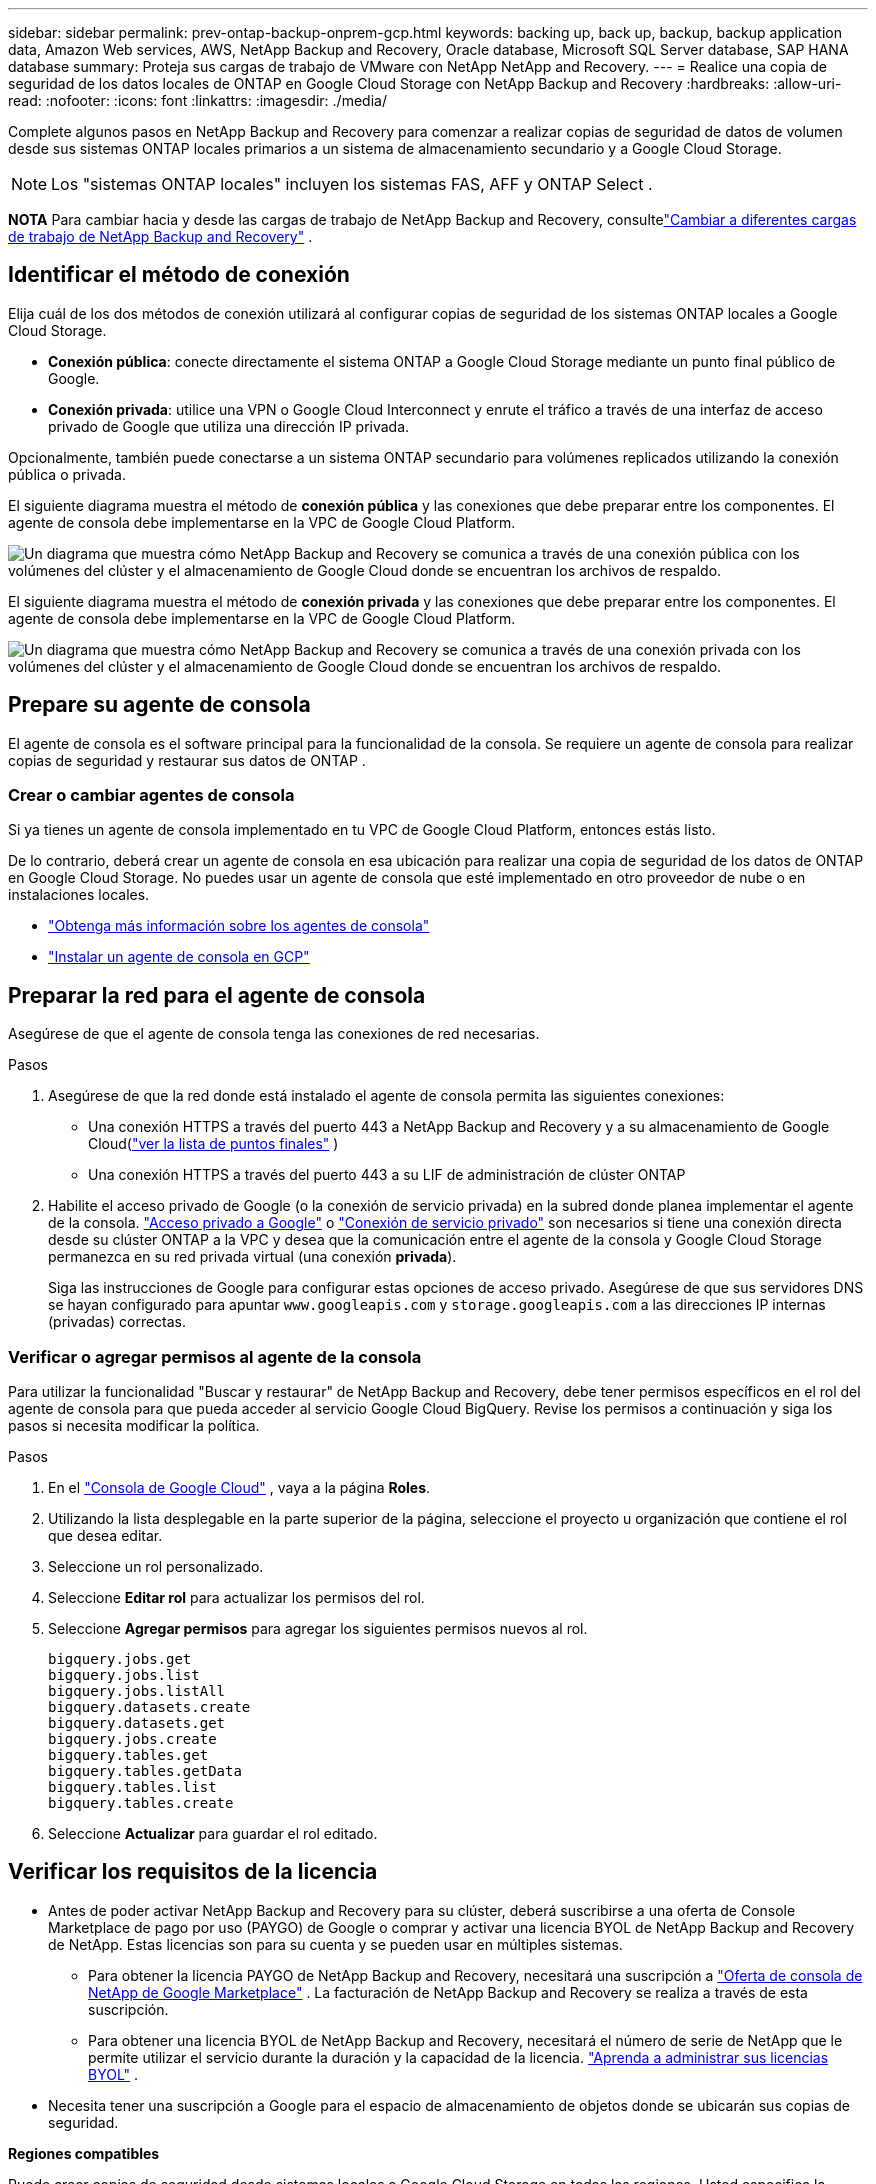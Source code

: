 ---
sidebar: sidebar 
permalink: prev-ontap-backup-onprem-gcp.html 
keywords: backing up, back up, backup, backup application data, Amazon Web services, AWS, NetApp Backup and Recovery, Oracle database, Microsoft SQL Server database, SAP HANA database 
summary: Proteja sus cargas de trabajo de VMware con NetApp NetApp and Recovery. 
---
= Realice una copia de seguridad de los datos locales de ONTAP en Google Cloud Storage con NetApp Backup and Recovery
:hardbreaks:
:allow-uri-read: 
:nofooter: 
:icons: font
:linkattrs: 
:imagesdir: ./media/


[role="lead"]
Complete algunos pasos en NetApp Backup and Recovery para comenzar a realizar copias de seguridad de datos de volumen desde sus sistemas ONTAP locales primarios a un sistema de almacenamiento secundario y a Google Cloud Storage.


NOTE: Los "sistemas ONTAP locales" incluyen los sistemas FAS, AFF y ONTAP Select .

[]
====
*NOTA* Para cambiar hacia y desde las cargas de trabajo de NetApp Backup and Recovery, consultelink:br-start-switch-ui.html["Cambiar a diferentes cargas de trabajo de NetApp Backup and Recovery"] .

====


== Identificar el método de conexión

Elija cuál de los dos métodos de conexión utilizará al configurar copias de seguridad de los sistemas ONTAP locales a Google Cloud Storage.

* *Conexión pública*: conecte directamente el sistema ONTAP a Google Cloud Storage mediante un punto final público de Google.
* *Conexión privada*: utilice una VPN o Google Cloud Interconnect y enrute el tráfico a través de una interfaz de acceso privado de Google que utiliza una dirección IP privada.


Opcionalmente, también puede conectarse a un sistema ONTAP secundario para volúmenes replicados utilizando la conexión pública o privada.

El siguiente diagrama muestra el método de *conexión pública* y las conexiones que debe preparar entre los componentes. El agente de consola debe implementarse en la VPC de Google Cloud Platform.

image:diagram_cloud_backup_onprem_gcp_public.png["Un diagrama que muestra cómo NetApp Backup and Recovery se comunica a través de una conexión pública con los volúmenes del clúster y el almacenamiento de Google Cloud donde se encuentran los archivos de respaldo."]

El siguiente diagrama muestra el método de *conexión privada* y las conexiones que debe preparar entre los componentes. El agente de consola debe implementarse en la VPC de Google Cloud Platform.

image:diagram_cloud_backup_onprem_gcp_private.png["Un diagrama que muestra cómo NetApp Backup and Recovery se comunica a través de una conexión privada con los volúmenes del clúster y el almacenamiento de Google Cloud donde se encuentran los archivos de respaldo."]



== Prepare su agente de consola

El agente de consola es el software principal para la funcionalidad de la consola.  Se requiere un agente de consola para realizar copias de seguridad y restaurar sus datos de ONTAP .



=== Crear o cambiar agentes de consola

Si ya tienes un agente de consola implementado en tu VPC de Google Cloud Platform, entonces estás listo.

De lo contrario, deberá crear un agente de consola en esa ubicación para realizar una copia de seguridad de los datos de ONTAP en Google Cloud Storage.  No puedes usar un agente de consola que esté implementado en otro proveedor de nube o en instalaciones locales.

* https://docs.netapp.com/us-en/console-setup-admin/concept-connectors.html["Obtenga más información sobre los agentes de consola"^]
* https://docs.netapp.com/us-en/console-setup-admin/task-quick-start-connector-google.html["Instalar un agente de consola en GCP"^]




== Preparar la red para el agente de consola

Asegúrese de que el agente de consola tenga las conexiones de red necesarias.

.Pasos
. Asegúrese de que la red donde está instalado el agente de consola permita las siguientes conexiones:
+
** Una conexión HTTPS a través del puerto 443 a NetApp Backup and Recovery y a su almacenamiento de Google Cloud(https://docs.netapp.com/us-en/console-setup-admin/task-set-up-networking-google.html#endpoints-contacted-for-day-to-day-operations["ver la lista de puntos finales"^] )
** Una conexión HTTPS a través del puerto 443 a su LIF de administración de clúster ONTAP


. Habilite el acceso privado de Google (o la conexión de servicio privada) en la subred donde planea implementar el agente de la consola. https://cloud.google.com/vpc/docs/configure-private-google-access["Acceso privado a Google"^] o https://cloud.google.com/vpc/docs/configure-private-service-connect-apis#on-premises["Conexión de servicio privado"^] son necesarios si tiene una conexión directa desde su clúster ONTAP a la VPC y desea que la comunicación entre el agente de la consola y Google Cloud Storage permanezca en su red privada virtual (una conexión *privada*).
+
Siga las instrucciones de Google para configurar estas opciones de acceso privado.  Asegúrese de que sus servidores DNS se hayan configurado para apuntar `www.googleapis.com` y `storage.googleapis.com` a las direcciones IP internas (privadas) correctas.





=== Verificar o agregar permisos al agente de la consola

Para utilizar la funcionalidad "Buscar y restaurar" de NetApp Backup and Recovery, debe tener permisos específicos en el rol del agente de consola para que pueda acceder al servicio Google Cloud BigQuery.  Revise los permisos a continuación y siga los pasos si necesita modificar la política.

.Pasos
. En el https://console.cloud.google.com["Consola de Google Cloud"^] , vaya a la página *Roles*.
. Utilizando la lista desplegable en la parte superior de la página, seleccione el proyecto u organización que contiene el rol que desea editar.
. Seleccione un rol personalizado.
. Seleccione *Editar rol* para actualizar los permisos del rol.
. Seleccione *Agregar permisos* para agregar los siguientes permisos nuevos al rol.
+
[source, json]
----
bigquery.jobs.get
bigquery.jobs.list
bigquery.jobs.listAll
bigquery.datasets.create
bigquery.datasets.get
bigquery.jobs.create
bigquery.tables.get
bigquery.tables.getData
bigquery.tables.list
bigquery.tables.create
----
. Seleccione *Actualizar* para guardar el rol editado.




== Verificar los requisitos de la licencia

* Antes de poder activar NetApp Backup and Recovery para su clúster, deberá suscribirse a una oferta de Console Marketplace de pago por uso (PAYGO) de Google o comprar y activar una licencia BYOL de NetApp Backup and Recovery de NetApp.  Estas licencias son para su cuenta y se pueden usar en múltiples sistemas.
+
** Para obtener la licencia PAYGO de NetApp Backup and Recovery, necesitará una suscripción a https://console.cloud.google.com/marketplace/details/netapp-cloudmanager/cloud-manager?supportedpurview=project["Oferta de consola de NetApp de Google Marketplace"^] .  La facturación de NetApp Backup and Recovery se realiza a través de esta suscripción.
** Para obtener una licencia BYOL de NetApp Backup and Recovery, necesitará el número de serie de NetApp que le permite utilizar el servicio durante la duración y la capacidad de la licencia. link:br-start-licensing.html["Aprenda a administrar sus licencias BYOL"] .


* Necesita tener una suscripción a Google para el espacio de almacenamiento de objetos donde se ubicarán sus copias de seguridad.


*Regiones compatibles*

Puede crear copias de seguridad desde sistemas locales a Google Cloud Storage en todas las regiones.  Usted especifica la región donde se almacenarán las copias de seguridad cuando configura el servicio.



== Prepare sus clústeres ONTAP

Necesitará preparar su sistema local de origen ONTAP y cualquier sistema local secundario ONTAP o Cloud Volumes ONTAP .

La preparación de sus clústeres ONTAP implica los siguientes pasos:

* Descubra sus sistemas ONTAP en NetApp Console
* Verificar los requisitos del sistema ONTAP
* Verificar los requisitos de red de ONTAP para realizar copias de seguridad de datos en el almacenamiento de objetos
* Verificar los requisitos de red de ONTAP para replicar volúmenes




=== Descubra sus sistemas ONTAP en NetApp Console

Tanto su sistema ONTAP local de origen como cualquier sistema ONTAP local secundario o sistemas Cloud Volumes ONTAP deben estar disponibles en la página *Sistemas* de la consola de NetApp .

Necesitará saber la dirección IP de administración del clúster y la contraseña de la cuenta de usuario administrador para agregar el clúster. https://docs.netapp.com/us-en/storage-management-ontap-onprem/task-discovering-ontap.html["Aprenda a descubrir un clúster"^] .



=== Verificar los requisitos del sistema ONTAP

Asegúrese de que se cumplan los siguientes requisitos de ONTAP :

* Mínimo de ONTAP 9.8; se recomienda ONTAP 9.8P13 y posterior.
* Una licencia de SnapMirror (incluida como parte del paquete Premium o del paquete de protección de datos).
+
*Nota:* El “Paquete de nube híbrida” no es necesario cuando se utiliza NetApp Backup and Recovery.

+
Aprenda cómo https://docs.netapp.com/us-en/ontap/system-admin/manage-licenses-concept.html["Administrar sus licencias de clúster"^] .

* La hora y la zona horaria están configuradas correctamente.  Aprenda cómo https://docs.netapp.com/us-en/ontap/system-admin/manage-cluster-time-concept.html["Configurar el tiempo de su clúster"^] .
* Si va a replicar datos, debe verificar que los sistemas de origen y destino ejecuten versiones de ONTAP compatibles antes de replicar datos.
+
https://docs.netapp.com/us-en/ontap/data-protection/compatible-ontap-versions-snapmirror-concept.html["Ver versiones de ONTAP compatibles con las relaciones de SnapMirror"^] .





=== Verificar los requisitos de red de ONTAP para realizar copias de seguridad de datos en el almacenamiento de objetos

Debe configurar los siguientes requisitos en el sistema que se conecta al almacenamiento de objetos.

* Para una arquitectura de respaldo en abanico, configure los siguientes ajustes en el sistema _principal_.
* Para una arquitectura de respaldo en cascada, configure los siguientes ajustes en el sistema _secundario_.


Se necesitan los siguientes requisitos de red del clúster ONTAP :

* El clúster ONTAP inicia una conexión HTTPS a través del puerto 443 desde el LIF entre clústeres a Google Cloud Storage para operaciones de respaldo y restauración.
+
ONTAP lee y escribe datos hacia y desde el almacenamiento de objetos. El almacenamiento de objetos nunca se inicia, simplemente responde.

* ONTAP requiere una conexión entrante desde el agente de la consola al LIF de administración del clúster.  El agente de la consola puede residir en una VPC de Google Cloud Platform.
* Se requiere un LIF entre clústeres en cada nodo de ONTAP que aloje los volúmenes que desea respaldar.  El LIF debe estar asociado con el _IPspace_ que ONTAP debe usar para conectarse al almacenamiento de objetos. https://docs.netapp.com/us-en/ontap/networking/standard_properties_of_ipspaces.html["Obtenga más información sobre IPspaces"^] .
+
Cuando configura NetApp Backup and Recovery, se le solicita el espacio IP que desea utilizar. Debes elegir el espacio IP con el que está asociado cada LIF. Ese podría ser el espacio IP "predeterminado" o un espacio IP personalizado que usted creó.

* Los LIF entre clústeres de los nodos pueden acceder al almacén de objetos.
* Se han configurado servidores DNS para la máquina virtual de almacenamiento donde se encuentran los volúmenes.  Vea cómo https://docs.netapp.com/us-en/ontap/networking/configure_dns_services_auto.html["Configurar servicios DNS para la SVM"^] .
+
Si está utilizando Private Google Access o Private Service Connect, asegúrese de que sus servidores DNS estén configurados para apuntar `storage.googleapis.com` a la dirección IP interna (privada) correcta.

* Tenga en cuenta que si utiliza un espacio IP diferente al predeterminado, es posible que deba crear una ruta estática para obtener acceso al almacenamiento de objetos.
* Actualice las reglas de firewall, si es necesario, para permitir conexiones de NetApp Backup and Recovery desde ONTAP al almacenamiento de objetos a través del puerto 443, y tráfico de resolución de nombres desde la máquina virtual de almacenamiento al servidor DNS a través del puerto 53 (TCP/UDP).




=== Verificar los requisitos de red de ONTAP para replicar volúmenes

Si planea crear volúmenes replicados en un sistema ONTAP secundario mediante NetApp Backup and Recovery, asegúrese de que los sistemas de origen y destino cumplan con los siguientes requisitos de red.



==== Requisitos de red de ONTAP local

* Si el clúster está en sus instalaciones, debe tener una conexión desde su red corporativa a su red virtual en el proveedor de la nube.  Normalmente se trata de una conexión VPN.
* Los clústeres ONTAP deben cumplir requisitos adicionales de subred, puerto, firewall y clúster.
+
Dado que puede replicar en Cloud Volumes ONTAP o en sistemas locales, revise los requisitos de emparejamiento para los sistemas ONTAP locales. https://docs.netapp.com/us-en/ontap-sm-classic/peering/reference_prerequisites_for_cluster_peering.html["Consulte los requisitos previos para el peering de clústeres en la documentación de ONTAP"^] .





==== Requisitos de red de Cloud Volumes ONTAP

* El grupo de seguridad de la instancia debe incluir las reglas de entrada y salida requeridas: específicamente, reglas para ICMP y los puertos 11104 y 11105.  Estas reglas están incluidas en el grupo de seguridad predefinido.




== Prepare Google Cloud Storage como su destino de respaldo

Para preparar Google Cloud Storage como destino de respaldo, siga estos pasos:

* Configurar permisos.
* (Opcional) Crea tus propios buckets.  (El servicio creará depósitos para usted si lo desea).
* (Opcional) Configure claves administradas por el cliente para el cifrado de datos




=== Configurar permisos

Debe proporcionar claves de acceso de almacenamiento para una cuenta de servicio que tenga permisos específicos mediante un rol personalizado.  Una cuenta de servicio permite que NetApp Backup and Recovery autentique y acceda a los depósitos de Cloud Storage que se utilizan para almacenar copias de seguridad. Las claves son necesarias para que Google Cloud Storage sepa quién realiza la solicitud.

.Pasos
. En el https://console.cloud.google.com["Consola de Google Cloud"^] , vaya a la página *Roles*.
. https://cloud.google.com/iam/docs/creating-custom-roles#creating_a_custom_role["Crear un nuevo rol"^]con los siguientes permisos:
+
[source, json]
----
storage.buckets.create
storage.buckets.delete
storage.buckets.get
storage.buckets.list
storage.buckets.update
storage.buckets.getIamPolicy
storage.multipartUploads.create
storage.objects.create
storage.objects.delete
storage.objects.get
storage.objects.list
storage.objects.update
----
. En la consola de Google Cloud, https://console.cloud.google.com/iam-admin/serviceaccounts["Vaya a la página de Cuentas de servicio"^] .
. Seleccione su proyecto en la nube.
. Seleccione *Crear cuenta de servicio* y proporcione la información requerida:
+
.. *Detalles de la cuenta de servicio*: Ingrese un nombre y una descripción.
.. *Otorgar a esta cuenta de servicio acceso al proyecto*: seleccione el rol personalizado que acaba de crear.
.. Seleccione *Listo*.


. Ir a https://console.cloud.google.com/storage/settings["Configuración de almacenamiento de GCP"^] y crear claves de acceso para la cuenta de servicio:
+
.. Seleccione un proyecto y seleccione *Interoperabilidad*. Si aún no lo ha hecho, seleccione *Habilitar acceso de interoperabilidad*.
.. En *Claves de acceso para cuentas de servicio*, seleccione *Crear una clave para una cuenta de servicio*, seleccione la cuenta de servicio que acaba de crear y haga clic en *Crear clave*.
+
Necesitará ingresar las claves en NetApp Backup and Recovery más adelante cuando configure el servicio de respaldo.







=== Crea tus propios cubos

De forma predeterminada, el servicio crea depósitos para usted.  O bien, si desea utilizar sus propios depósitos, puede crearlos antes de iniciar el asistente de activación de copia de seguridad y luego seleccionar esos depósitos en el asistente.

link:prev-ontap-protect-journey.html["Obtenga más información sobre cómo crear sus propios buckets"^] .



=== Configurar claves de cifrado administradas por el cliente (CMEK) para el cifrado de datos

Puede utilizar sus propias claves administradas por el cliente para el cifrado de datos en lugar de utilizar las claves de cifrado predeterminadas administradas por Google.  Se admiten claves entre regiones y entre proyectos, por lo que puede elegir un proyecto para un bucket que sea diferente al proyecto de la clave CMEK.

Si planea utilizar sus propias claves administradas por el cliente:

* Necesitarás tener el llavero y el nombre de la clave para poder agregar esta información en el asistente de activación. https://cloud.google.com/kms/docs/cmek["Obtenga más información sobre las claves de cifrado administradas por el cliente"^] .
* Deberá verificar que estos permisos requeridos estén incluidos en la función del agente de consola:
+
[source, json]
----
cloudkms.cryptoKeys.get
cloudkms.cryptoKeys.getIamPolicy
cloudkms.cryptoKeys.list
cloudkms.cryptoKeys.setIamPolicy
cloudkms.keyRings.get
cloudkms.keyRings.getIamPolicy
cloudkms.keyRings.list
cloudkms.keyRings.setIamPolicy
----
* Deberá verificar que la API "Cloud Key Management Service (KMS)" de Google esté habilitada en su proyecto. Ver el https://cloud.google.com/apis/docs/getting-started#enabling_apis["Documentación de Google Cloud: Habilitación de API"^] Para más detalles.


Consideraciones sobre CMEK:

* Se admiten claves generadas por software y HSM (respaldadas por hardware).
* Se admiten claves Cloud KMS recién creadas o importadas.
* Solo se admiten claves regionales, no claves globales.
* Actualmente, solo se admite el propósito de "Cifrado/descifrado simétrico".
* NetApp Backup and Recovery asigna el rol de IAM "CryptoKey Encrypter/Decrypter (roles/cloudkms.cryptoKeyEncrypterDecrypter)" al agente de servicio asociado con la cuenta de almacenamiento.




== Activar copias de seguridad en sus volúmenes ONTAP

Active las copias de seguridad en cualquier momento directamente desde su sistema local.

Un asistente lo guiará a través de los siguientes pasos principales:

* <<Seleccione los volúmenes que desea respaldar>>
* <<Definir la estrategia de backup>>
* <<Revise sus selecciones>>


También puedes<<Mostrar los comandos API>> en el paso de revisión, para que pueda copiar el código para automatizar la activación de la copia de seguridad para sistemas futuros.



=== Iniciar el asistente

.Pasos
. Acceda al asistente para activar copias de seguridad y recuperación mediante una de las siguientes maneras:
+
** Desde la página *Sistemas* de la Consola, seleccione el sistema y seleccione *Habilitar > Volúmenes de respaldo* junto a Copia de seguridad y recuperación en el panel derecho.
+
Si el destino de Google Cloud Storage para sus copias de seguridad existe como en la página *Sistemas* de la consola, puede arrastrar el clúster de ONTAP al almacenamiento de objetos de Google Cloud.

** Seleccione *Volúmenes* en la barra de Copia de seguridad y recuperación.  Desde la pestaña Volúmenes, seleccione *Acciones*image:icon-action.png["Icono de acciones"] icono y seleccione *Activar copia de seguridad* para un solo volumen (que aún no tenga habilitada la replicación o la copia de seguridad en el almacenamiento de objetos).


+
La página de Introducción del asistente muestra las opciones de protección, incluidas instantáneas locales, replicación y copias de seguridad.  Si realizó la segunda opción en este paso, aparecerá la página Definir estrategia de respaldo con un volumen seleccionado.

. Continúe con las siguientes opciones:
+
** Si ya tienes un agente de consola, ya estás listo.  Simplemente seleccione *Siguiente*.
** Si aún no tiene un agente de consola, aparecerá la opción *Agregar un agente de consola*. Consulte <<Prepare su agente de consola>> .






=== Seleccione los volúmenes que desea respaldar

Seleccione los volúmenes que desea proteger.  Un volumen protegido es aquel que tiene una o más de las siguientes opciones: política de instantáneas, política de replicación, política de copia de seguridad a objeto.

Puede elegir proteger los volúmenes FlexVol o FlexGroup ; sin embargo, no puede seleccionar una combinación de estos volúmenes al activar la copia de seguridad de un sistema.  Vea cómolink:prev-ontap-backup-manage.html["Activar la copia de seguridad para volúmenes adicionales en el sistema"] (FlexVol o FlexGroup) después de haber configurado la copia de seguridad para los volúmenes iniciales.

[NOTE]
====
* Puede activar una copia de seguridad solo en un único volumen FlexGroup a la vez.
* Los volúmenes que seleccione deben tener la misma configuración SnapLock .  Todos los volúmenes deben tener SnapLock Enterprise habilitado o tener SnapLock deshabilitado.


====
.Pasos
Si los volúmenes que elige ya tienen políticas de instantáneas o replicación aplicadas, las políticas que seleccione más adelante sobrescribirán estas políticas existentes.

. En la página Seleccionar volúmenes, seleccione el volumen o los volúmenes que desea proteger.
+
** Opcionalmente, filtre las filas para mostrar solo volúmenes con determinados tipos de volumen, estilos y más para facilitar la selección.
** Después de seleccionar el primer volumen, puede seleccionar todos los volúmenes FlexVol (los volúmenes FlexGroup se pueden seleccionar uno a la vez solamente).  Para realizar una copia de seguridad de todos los volúmenes FlexVol existentes, marque primero un volumen y luego marque la casilla en la fila del título.
** Para realizar una copia de seguridad de volúmenes individuales, marque la casilla de cada volumen.


. Seleccione *Siguiente*.




=== Definir la estrategia de backup

Definir la estrategia de backup implica configurar las siguientes opciones:

* Ya sea que desee una o todas las opciones de respaldo: instantáneas locales, replicación y respaldo en almacenamiento de objetos
* Arquitectura
* Política de instantáneas locales
* Objetivo y política de replicación
+

NOTE: Si los volúmenes que elige tienen políticas de instantáneas y replicación diferentes a las políticas que selecciona en este paso, se sobrescribirán las políticas existentes.

* Realizar copias de seguridad de la información de almacenamiento de objetos (proveedor, cifrado, redes, política de copia de seguridad y opciones de exportación).


.Pasos
. En la página Definir estrategia de respaldo, elija una o todas las siguientes opciones.  Los tres están seleccionados por defecto:
+
** *Instantáneas locales*: si está realizando una replicación o una copia de seguridad en un almacenamiento de objetos, se deben crear instantáneas locales.
** *Replicación*: crea volúmenes replicados en otro sistema de almacenamiento ONTAP .
** *Copia de seguridad*: realiza copias de seguridad de los volúmenes en el almacenamiento de objetos.


. *Arquitectura*: Si eligió replicación y copia de seguridad, elija uno de los siguientes flujos de información:
+
** *En cascada*: la información fluye del almacenamiento primario al secundario y del secundario al de objetos.
** *Distribución en abanico*: la información fluye desde el almacenamiento primario al secundario _y_ desde el primario al almacenamiento de objetos.
+
Para obtener detalles sobre estas arquitecturas, consultelink:prev-ontap-protect-journey.html["Planifique su viaje de protección"] .



. *Instantánea local*: elija una política de instantáneas existente o cree una nueva.
+

TIP: Para crear una política personalizada, consultelink:br-use-policies-create.html["Crear una política"] .

+
Para crear una política, seleccione *Crear nueva política* y haga lo siguiente:

+
** Introduzca el nombre de la póliza.
** Seleccione hasta cinco horarios, normalmente de diferentes frecuencias.
** Seleccione *Crear*.


. *Replicación*: Establezca las siguientes opciones:
+
** *Objetivo de replicación*: seleccione el sistema de destino y SVM.  Opcionalmente, seleccione el agregado o los agregados de destino y el prefijo o sufijo que se agregarán al nombre del volumen replicado.
** *Política de replicación*: elija una política de replicación existente o cree una nueva.
+

TIP: Para crear una política personalizada, consultelink:br-use-policies-create.html["Crear una política"] .

+
Para crear una política, seleccione *Crear nueva política* y haga lo siguiente:

+
*** Introduzca el nombre de la póliza.
*** Seleccione hasta cinco horarios, normalmente de diferentes frecuencias.
*** Seleccione *Crear*.




. *Copia de seguridad del objeto*: si seleccionó *Copia de seguridad*, configure las siguientes opciones:
+
** *Proveedor*: Seleccione *Google Cloud*.
** *Configuración del proveedor*: ingrese los detalles del proveedor y la región donde se almacenarán las copias de seguridad.
+
Cree un nuevo depósito o seleccione uno que ya haya creado.

+

TIP: Si desea almacenar archivos de respaldo más antiguos en el almacenamiento de Google Cloud Archive para optimizar aún más los costos, asegúrese de que el depósito tenga la regla de ciclo de vida adecuada.

+
Introduzca la clave de acceso y la clave secreta de Google Cloud.

** *Clave de cifrado*: si creó una nueva cuenta de almacenamiento de Google Cloud, ingrese la información de la clave de cifrado que le proporcionó el proveedor.  Elija si utilizará las claves de cifrado predeterminadas de Google Cloud o elegirá sus propias claves administradas por el cliente desde su cuenta de Google Cloud para administrar el cifrado de sus datos.
+

NOTE: Si eligió una cuenta de almacenamiento de Google Cloud existente, la información de cifrado ya está disponible, por lo que no necesita ingresarla ahora.

+
Si elige utilizar sus propias claves administradas por el cliente, ingrese el llavero y el nombre de la clave. https://cloud.google.com/kms/docs/cmek["Obtenga más información sobre las claves de cifrado administradas por el cliente"^] .

** *Redes*: Elija el espacio IP.
+
El espacio IP en el clúster ONTAP donde residen los volúmenes que desea respaldar.  Los LIF entre clústeres para este espacio IP deben tener acceso a Internet saliente.

** *Política de respaldo*: seleccione una política de copia de seguridad en almacenamiento de objetos existente o cree una nueva.
+

TIP: Para crear una política personalizada, consultelink:br-use-policies-create.html["Crear una política"] .

+
Para crear una política, seleccione *Crear nueva política* y haga lo siguiente:

+
*** Introduzca el nombre de la póliza.
*** Seleccione hasta cinco horarios, normalmente de diferentes frecuencias.
*** Seleccione *Crear*.


** *Exportar copias de instantáneas existentes al almacenamiento de objetos como copias de respaldo*: si hay copias de instantáneas locales para volúmenes en este sistema que coinciden con la etiqueta de programación de respaldo que acaba de seleccionar para este sistema (por ejemplo, diaria, semanal, etc.), se muestra este mensaje adicional.  Marque esta casilla para que todas las instantáneas históricas se copien en el almacenamiento de objetos como archivos de respaldo para garantizar la protección más completa para sus volúmenes.


. Seleccione *Siguiente*.




=== Revise sus selecciones

Esta es la oportunidad de revisar sus selecciones y realizar ajustes, si es necesario.

.Pasos
. En la página Revisar, revise sus selecciones.
. Opcionalmente, marque la casilla para *Sincronizar automáticamente las etiquetas de la política de instantáneas con las etiquetas de la política de replicación y copia de seguridad*.  Esto crea instantáneas con una etiqueta que coincide con las etiquetas en las políticas de replicación y copia de seguridad.
. Seleccione *Activar copia de seguridad*.


.Resultado
NetApp Backup and Recovery comienza a realizar las copias de seguridad iniciales de sus volúmenes.  La transferencia de línea base del volumen replicado y el archivo de respaldo incluye una copia completa de los datos del sistema de almacenamiento principal.  Las transferencias posteriores contienen copias diferenciales de los datos del sistema de almacenamiento primario contenidos en las copias instantáneas.

Se crea un volumen replicado en el clúster de destino que se sincronizará con el volumen de origen.

Se crea automáticamente un depósito de Google Cloud Storage en la cuenta de servicio indicada por la clave de acceso de Google y la clave secreta ingresadas, y los archivos de respaldo se almacenan allí.  Se muestra el panel de control de copias de seguridad de volumen para que pueda supervisar el estado de las copias de seguridad.

También puede supervisar el estado de los trabajos de copia de seguridad y restauración mediante ellink:br-use-monitor-tasks.html["Página de seguimiento de trabajos"^] .



=== Mostrar los comandos API

Es posible que desee mostrar y, opcionalmente, copiar los comandos API utilizados en el asistente Activar copia de seguridad y recuperación.  Es posible que desee hacer esto para automatizar la activación de la copia de seguridad en sistemas futuros.

.Pasos
. Desde el asistente Activar copia de seguridad y recuperación, seleccione *Ver solicitud de API*.
. Para copiar los comandos al portapapeles, seleccione el icono *Copiar*.

